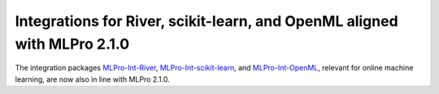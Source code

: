 
.. post:: Jul 23, 2025
   :tags: mlpro-int
   :author: MLPro team

Integrations for River, scikit-learn, and OpenML aligned with MLPro 2.1.0
=========================================================================

The integration packages `MLPro-Int-River <https://mlpro-int-river.readthedocs.io>`_, `MLPro-Int-scikit-learn <https://mlpro-int-scikit-learn.readthedocs.io>`_, and `MLPro-Int-OpenML <https://mlpro-int-openml.readthedocs.io>`_, relevant for online machine learning, are now also in line with MLPro 2.1.0.